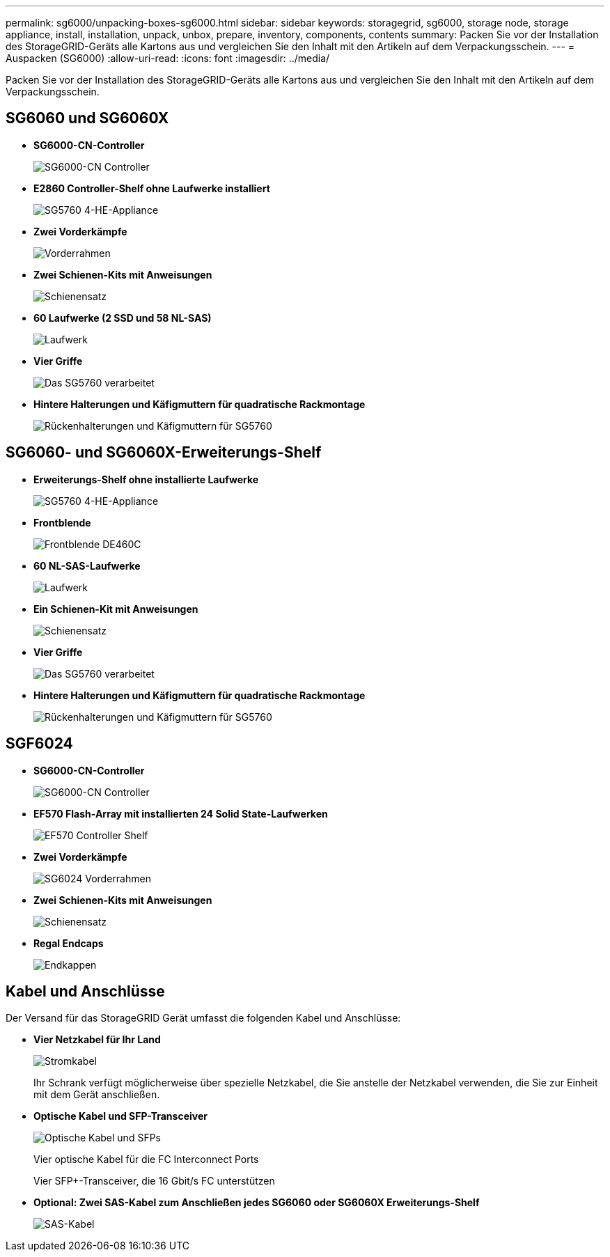 ---
permalink: sg6000/unpacking-boxes-sg6000.html 
sidebar: sidebar 
keywords: storagegrid, sg6000, storage node, storage appliance, install, installation, unpack, unbox, prepare, inventory, components, contents 
summary: Packen Sie vor der Installation des StorageGRID-Geräts alle Kartons aus und vergleichen Sie den Inhalt mit den Artikeln auf dem Verpackungsschein. 
---
= Auspacken (SG6000)
:allow-uri-read: 
:icons: font
:imagesdir: ../media/


[role="lead"]
Packen Sie vor der Installation des StorageGRID-Geräts alle Kartons aus und vergleichen Sie den Inhalt mit den Artikeln auf dem Verpackungsschein.



== SG6060 und SG6060X

* *SG6000-CN-Controller*
+
image::../media/sg6000_cn_front_without_bezel.gif[SG6000-CN Controller]

* *E2860 Controller-Shelf ohne Laufwerke installiert*
+
image::../media/de460c_table_size.gif[SG5760 4-HE-Appliance]

* *Zwei Vorderkämpfe*
+
image::../media/sg6000_front_bezels_for_table.gif[Vorderrahmen]

* *Zwei Schienen-Kits mit Anweisungen*
+
image::../media/rail_kit.gif[Schienensatz]

* *60 Laufwerke (2 SSD und 58 NL-SAS)*
+
image::../media/sg5760_drive.gif[Laufwerk]

* *Vier Griffe*
+
image::../media/handles.gif[Das SG5760 verarbeitet]

* *Hintere Halterungen und Käfigmuttern für quadratische Rackmontage*
+
image::../media/back_brackets_table_size.gif[Rückenhalterungen und Käfigmuttern für SG5760]





== SG6060- und SG6060X-Erweiterungs-Shelf

* *Erweiterungs-Shelf ohne installierte Laufwerke*
+
image::../media/de460c_table_size.gif[SG5760 4-HE-Appliance]

* *Frontblende*
+
image::../media/front_bezel_for_table_de460c.gif[Frontblende DE460C]

* *60 NL-SAS-Laufwerke*
+
image::../media/sg5760_drive.gif[Laufwerk]

* *Ein Schienen-Kit mit Anweisungen*
+
image::../media/rail_kit.gif[Schienensatz]

* *Vier Griffe*
+
image::../media/handles.gif[Das SG5760 verarbeitet]

* *Hintere Halterungen und Käfigmuttern für quadratische Rackmontage*
+
image::../media/back_brackets_table_size.gif[Rückenhalterungen und Käfigmuttern für SG5760]





== SGF6024

* *SG6000-CN-Controller*
+
image::../media/sg6000_cn_front_without_bezel.gif[SG6000-CN Controller]

* *EF570 Flash-Array mit installierten 24 Solid State-Laufwerken*
+
image::../media/de224c_with_drives.gif[EF570 Controller Shelf]

* *Zwei Vorderkämpfe*
+
image::../media/sgf6024_front_bezels_for_table.png[SG6024 Vorderrahmen]

* *Zwei Schienen-Kits mit Anweisungen*
+
image::../media/rail_kit.gif[Schienensatz]

* *Regal Endcaps*
+
image::../media/endcaps.png[Endkappen]





== Kabel und Anschlüsse

Der Versand für das StorageGRID Gerät umfasst die folgenden Kabel und Anschlüsse:

* *Vier Netzkabel für Ihr Land*
+
image::../media/power_cords.gif[Stromkabel]

+
Ihr Schrank verfügt möglicherweise über spezielle Netzkabel, die Sie anstelle der Netzkabel verwenden, die Sie zur Einheit mit dem Gerät anschließen.

* *Optische Kabel und SFP-Transceiver*
+
image::../media/fc_cable_and_sfp.gif[Optische Kabel und SFPs]

+
Vier optische Kabel für die FC Interconnect Ports

+
Vier SFP+-Transceiver, die 16 Gbit/s FC unterstützen

* *Optional: Zwei SAS-Kabel zum Anschließen jedes SG6060 oder SG6060X Erweiterungs-Shelf*
+
image::../media/sas_cable.gif[SAS-Kabel]


